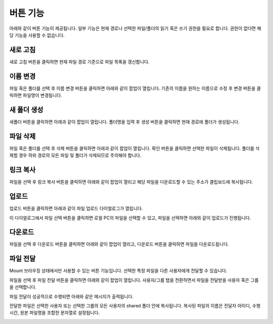 
버튼 기능
=========================================
아래와 같이 버튼 기능이 제공됩니다. 일부 기능은 현재 경로나 선택한 파일/폴더의 읽기 혹은 쓰기 권한을 필요로 합니다. 권한이 없다면 해당 기능을 사용할 수 없습니다.

.. image:: ./images/ko/buttons.png


새로 고침
-----------------------------------------
새로 고침 버튼을 클릭하면 현재 파일 경로 기준으로 파일 목록을 갱신합니다.


이름 변경
-----------------------------------------
파일 혹은 폴더를 선택 후 이름 변경 버튼을 클릭하면 아래와 같이 팝업이 열립니다. 기존의 이름을 원하는 이름으로 수정 후 변경 버튼을 클릭하면 파일명이 변경됩니다.

.. image:: ./images/ko/hdfs-browser-rename.png


새 폴더 생성
-----------------------------------------
새폴더 버튼을 클릭하면 아래과 같이 팝업이 열립니다. 폴더명을 입력 후 생성 버튼을 클릭하면 현재 경로에 폴더가 생성됩니다.

.. image:: ./images/ko/hdfs-browser-new-folder.png


파일 삭제
-----------------------------------------
파일 혹은 폴더를 선택 후 삭제 버튼을 클릭하면 아래과 같이 팝업이 열립니다. 확인 버튼을 클릭하면 선택한 파일이 삭제됩니다. 폴더를 삭제할 경우 하위 경로의 모든 파일 및 폴더가 삭제되므로 주의해야 합니다.

.. image:: ./images/ko/hdfs-browser-remove.png


링크 복사
-----------------------------------------
파일을 선택 후 링크 복사 버튼을 클릭하면 아래와 같이 팝업이 열리고 해당 파일을 다운로드할 수 있는 주소가 클립보드에 복사됩니다.

.. image:: ./images/ko/hdfs-browser-copy-link.png


업로드
-----------------------------------------
업로드 버튼을 클릭하면 아래과 같이 파일 업로드 다이얼로그가 열립니다.

.. image:: ./images/ko/hdfs-browser-upload1.png

이 다이얼로그에서 파일 선택 버튼을 클릭하면 로컬 PC의 파일을 선택할 수 있고, 파일을 선택하면 아래와 같이 업로드가 진행됩니다.

.. image:: ./images/ko/hdfs-browser-upload3.png




다운로드
-----------------------------------------
파일을 선택 후 다운로드 버튼을 클릭하면 아래와 같이 팝업이 열리고, 다운로드 버튼을 클릭하면 파일을 다운로드됩니다.

.. image:: ./images/ko/hdfs-browser-download.png



파일 전달
-----------------------------------------
Mount 브라우징 상태에서만 사용할 수 있는 버튼 기능입니다. 선택한 특정 파일을 다른 사용자에게 전달할 수 있습니다.

.. image:: ./images/ko/mount-browser-forward-file1.png

파일을 선택 후 파일 전달 버튼을 클릭하면 아래와 같이 팝업이 열립니다.
사용자/그룹 탭을 전환하면서 파일을 전달받을 사용자 혹은 그룹을 선택합니다.

.. image:: ./images/ko/mount-browser-forward-file2.png

파일 전달이 성공적으로 수행되면 아래와 같은 메시지가 출력됩니다.

.. image:: ./images/ko/mount-browser-forward-file4.png

전달한 파일은 선택한 사용자 또는 선택한 그룹의 모든 사용자의 shared 폴더 안에 복사됩니다.
복사된 파일의 이름은 전달자 아이디, 수행 시간, 원본 파일명을 조합한 문자열로 설정됩니다.

.. image:: ./images/ko/mount-browser-forward-file5.png
